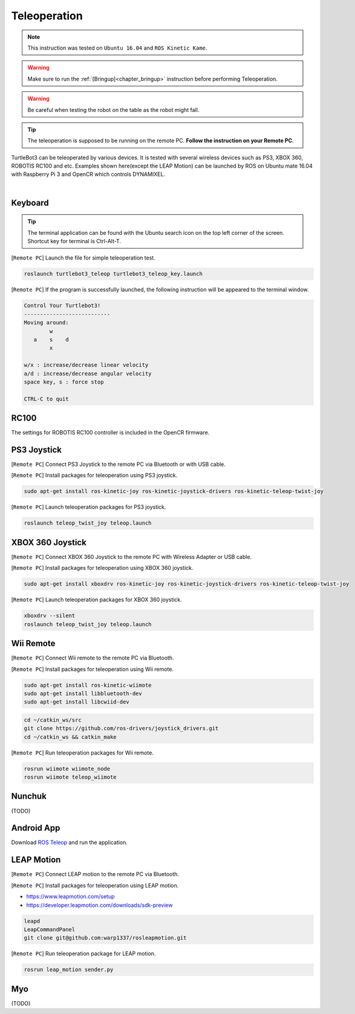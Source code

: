 .. _chapter_teleoperation:

Teleoperation
=============

.. image:: _static/software/remote_pc_and_turtlebot.png
    :align: center

.. NOTE:: This instruction was tested on ``Ubuntu 16.04`` and ``ROS Kinetic Kame``.

.. WARNING:: Make sure to run the :ref:`[Bringup]<chapter_bringup>` instruction before performing Teleoperation.

.. WARNING:: Be careful when testing the robot on the table as the robot might fall.

.. TIP:: The teleoperation is supposed to be running on the remote PC. **Follow the instruction on your Remote PC**.

TurtleBot3 can be teleoperated by various devices. It is tested with several wireless devices such as PS3, XBOX 360, ROBOTIS RC100 and etc. Examples shown here(except the LEAP Motion) can be launched by ROS on Ubuntu mate 16.04 with Raspberry Pi 3 and OpenCR which controls DYNAMIXEL.

.. raw:: html

  <iframe width="640" height="360" src="https://www.youtube.com/embed/Z4s18hlazb4" frameborder="0" allowfullscreen></iframe>

|

Keyboard
--------

.. TIP:: The terminal application can be found with the Ubuntu search icon on the top left corner of the screen. Shortcut key for terminal is Ctrl-Alt-T.

[``Remote PC``] Launch the file for simple teleoperation test.

.. code-block:: bash

  roslaunch turtlebot3_teleop turtlebot3_teleop_key.launch

[``Remote PC``] If the program is successfully launched, the following instruction will be appeared to the terminal window.

.. code-block:: bash

  Control Your Turtlebot3!
  ---------------------------
  Moving around:
          w
     a    s    d
          x

  w/x : increase/decrease linear velocity
  a/d : increase/decrease angular velocity
  space key, s : force stop

  CTRL-C to quit

RC100
-----

The settings for ROBOTIS RC100 controller is included in the OpenCR firmware.

PS3 Joystick
------------

[``Remote PC``] Connect PS3 Joystick to the remote PC via Bluetooth or with USB cable.

[``Remote PC``] Install packages for teleoperation using PS3 joystick.

.. code-block:: bash

  sudo apt-get install ros-kinetic-joy ros-kinetic-joystick-drivers ros-kinetic-teleop-twist-joy

[``Remote PC``] Launch teleoperation packages for PS3 joystick.

.. code-block:: bash

  roslaunch teleop_twist_joy teleop.launch

XBOX 360 Joystick
-----------------

[``Remote PC``] Connect XBOX 360 Joystick to the remote PC with Wireless Adapter or USB cable.

[``Remote PC``] Install packages for teleoperation using XBOX 360 joystick.

.. code-block:: bash

  sudo apt-get install xboxdrv ros-kinetic-joy ros-kinetic-joystick-drivers ros-kinetic-teleop-twist-joy


[``Remote PC``] Launch teleoperation packages for XBOX 360 joystick.

.. code-block:: bash

  xboxdrv --silent
  roslaunch teleop_twist_joy teleop.launch

Wii Remote
----------

[``Remote PC``] Connect Wii remote to the remote PC via Bluetooth.

[``Remote PC``] Install packages for teleoperation using Wii remote.

.. code-block:: bash

  sudo apt-get install ros-kinetic-wiimote
  sudo apt-get install libbluetooth-dev
  sudo apt-get install libcwiid-dev
 
.. code-block:: bash

  cd ~/catkin_ws/src
  git clone https://github.com/ros-drivers/joystick_drivers.git  
  cd ~/catkin_ws && catkin_make

[``Remote PC``] Run teleoperation packages for Wii remote.

.. code-block:: bash

  rosrun wiimote wiimote_node
  rosrun wiimote teleop_wiimote

Nunchuk
-------

(TODO)

Android App
-----------

Download `ROS Teleop`_ and run the application.


LEAP Motion
-----------

[``Remote PC``] Connect LEAP motion to the remote PC via Bluetooth.

[``Remote PC``] Install packages for teleoperation using LEAP motion.

- https://www.leapmotion.com/setup
- https://developer.leapmotion.com/downloads/sdk-preview

.. code-block:: bash

  leapd
  LeapCommandPanel
  git clone git@github.com:warp1337/rosleapmotion.git

[``Remote PC``] Run teleoperation package for LEAP motion.

.. code-block:: bash

  rosrun leap_motion sender.py

Myo
---

(TODO)

.. _ROS Teleop: https://play.google.com/store/apps/details?id=com.github.rosjava.android_apps.teleop.indigo
